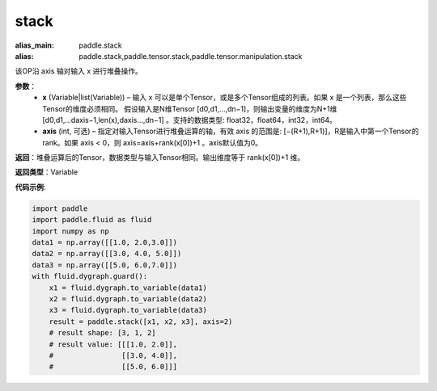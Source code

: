 .. _cn_api_paddle_tensor_arange
stack
-------------------------------

.. py:function:: paddle.tensor.stack(x, axis=0)

:alias_main: paddle.stack
:alias: paddle.stack,paddle.tensor.stack,paddle.tensor.manipulation.stack



该OP沿 axis 轴对输入 x 进行堆叠操作。

**参数**：
        - **x** (Variable|list(Variable)) – 输入 x 可以是单个Tensor，或是多个Tensor组成的列表。如果 x 是一个列表，那么这些Tensor的维度必须相同。 假设输入是N维Tensor [d0,d1,...,dn−1]，则输出变量的维度为N+1维 [d0,d1,...daxis−1,len(x),daxis...,dn−1] 。支持的数据类型: float32，float64，int32，int64。

        - **axis** (int, 可选) – 指定对输入Tensor进行堆叠运算的轴，有效 axis 的范围是: [−(R+1),R+1)]，R是输入中第一个Tensor的rank。如果 axis < 0，则 axis=axis+rank(x[0])+1 。axis默认值为0。

**返回**：堆叠运算后的Tensor，数据类型与输入Tensor相同。输出维度等于 rank(x[0])+1 维。

**返回类型**：Variable

**代码示例**:

.. code-block:: python
   
    import paddle
    import paddle.fluid as fluid
    import numpy as np
    data1 = np.array([[1.0, 2.0,3.0]])
    data2 = np.array([[3.0, 4.0, 5.0]])
    data3 = np.array([[5.0, 6.0,7.0]])
    with fluid.dygraph.guard():
        x1 = fluid.dygraph.to_variable(data1)
        x2 = fluid.dygraph.to_variable(data2)
        x3 = fluid.dygraph.to_variable(data3)
        result = paddle.stack([x1, x2, x3], axis=2)
        # result shape: [3, 1, 2]
        # result value: [[[1.0, 2.0]],
        #                [[3.0, 4.0]],
        #                [[5.0, 6.0]]]
